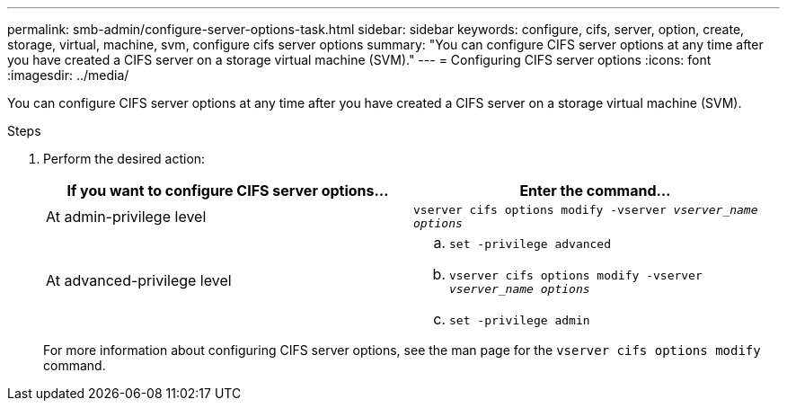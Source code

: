 ---
permalink: smb-admin/configure-server-options-task.html
sidebar: sidebar
keywords: configure, cifs, server, option, create, storage, virtual, machine, svm, configure cifs server options
summary: "You can configure CIFS server options at any time after you have created a CIFS server on a storage virtual machine (SVM)."
---
= Configuring CIFS server options
:icons: font
:imagesdir: ../media/

[.lead]
You can configure CIFS server options at any time after you have created a CIFS server on a storage virtual machine (SVM).

.Steps

. Perform the desired action:
+
[options="header"]
|===
| If you want to configure CIFS server options...| Enter the command...
a|
At admin-privilege level
a|
`vserver cifs options modify -vserver _vserver_name options_`
a|
At advanced-privilege level
a|

 .. `set -privilege advanced`
 .. `vserver cifs options modify -vserver _vserver_name options_`
 .. `set -privilege admin`

+
|===
For more information about configuring CIFS server options, see the man page for the `vserver cifs options modify` command.
